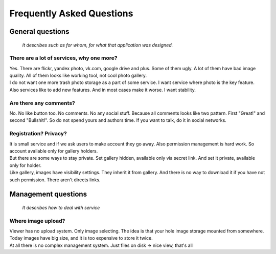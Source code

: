 ==========================
Frequently Asked Questions
==========================

.. index:: FAQ


General questions
=================

    *It describes such as for whom, for what that application was designed.*


There are a lot of services, why one more?
------------------------------------------

.. index:: There are a lot of services, why one more?

| Yes. There are flickr, yandex photo, vk.com, google drive and plus.
  Some of them ugly. A lot of them have bad image quality.
  All of them looks like working tool, not cool photo gallery.

| I do not want one more trash photo storage as a part of some service.
  I want service where photo is the key feature.

| Also services like to add new features.
  And in most cases make it worse. I want stability.


Are there any comments?
-----------------------

.. index:: Are there any comments?

| No. No like button too. No comments. No any social stuff.
  Because all comments looks like two pattern.
  First "Great!" and second "Bullshit!".
  So do not spend yours and authors time.
  If you want to talk, do it in social networks.


Registration? Privacy?
----------------------

.. index:: Registration? Privacy?

| It is small service and if we ask users to make account they go away.
  Also permission management is hard work.
  So account available only for gallery holders.

| But there are some ways to stay private.
  Set gallery hidden, available only via secret link.
  And set it private, available only for holder.

| Like gallery, images have visibility settings.
  They inherit it from gallery. And there is no way to download it
  if you have not such permission. There aren't directs links.

Management questions
====================

    *It describes how to deal with service*


Where image upload?
-------------------

.. index:: Where image upload?

| Viewer has no upload system. Only image selecting.
  The idea is that your hole image storage mounted from somewhere.
  Today images have big size, and it is too expensive to store it twice.

| At all there is no complex management system. Just files on disk -> nice view, that's all
